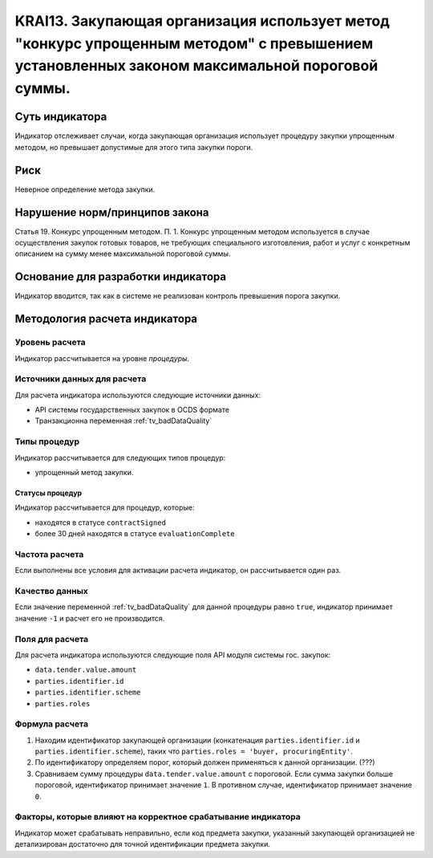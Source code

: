 ######################################################################################################################################################
KRAI13. Закупающая организация использует метод "конкурс упрощенным методом" с превышением установленных законом максимальной пороговой суммы. 
######################################################################################################################################################

***************
Суть индикатора
***************

Индикатор отслеживает случаи, когда закупающая организация использует процедуру закупки упрощенным методом, но превышает допустимые для этого типа закупки пороги.

****
Риск
****

Неверное определение метода закупки.


*******************************
Нарушение норм/принципов закона
*******************************

Статья 19. Конкурс упрощенным методом. П. 1. Конкурс упрощенным методом используется в случае осуществления закупок готовых товаров, не требующих специального изготовления, работ и услуг с конкретным описанием на сумму менее максимальной пороговой суммы.

***********************************
Основание для разработки индикатора
***********************************

Индикатор вводится, так как в системе не реализован контроль превышения порога закупки.

******************************
Методология расчета индикатора
******************************

Уровень расчета
===============
Индикатор рассчитывается на уровне *процедуры*.

Источники данных для расчета
============================

Для расчета индикатора используются следующие источники данных:

- API системы государственных закупок в OCDS формате
- Транзакционна переменная :ref:`tv_badDataQuality`

Типы процедур
=============

Индикатор рассчитывается для следующих типов процедур:

- упрощенный метод закупки.


Статусы процедур
----------------

Индикатор рассчитывается для процедур, которые:

- находятся в статусе ``contractSigned``
- более 30 дней находятся в статусе ``evaluationComplete`` 


Частота расчета
===============

Если выполнены все условия для активации расчета индикатор, он рассчитывается один раз.

Качество данных
===============

Если значение переменной :ref:`tv_badDataQuality` для данной процедуры равно ``true``, индикатор принимает значение ``-1`` и расчет его не производится.

Поля для расчета
================

Для расчета индикатора используются следующие поля API модуля системы гос. закупок:

- ``data.tender.value.amount``
- ``parties.identifier.id``
- ``parties.identifier.scheme``
- ``parties.roles``


Формула расчета
===============

1. Находим идентификатор закупающей организации (конкатенация ``parties.identifier.id`` и ``parties.identifier.scheme``), таких что ``parties.roles = 'buyer, procuringEntity'``.

2. По идентификатору определяем порог, который должен применяться к данной организации. (???)

3. Сравниваем сумму процедуры ``data.tender.value.amount`` с пороговой. Если сумма закупки больше пороговой, идентификатор принимает значение ``1``. В противном случае, идентификатор принимает значение ``0``.

Факторы, которые влияют на корректное срабатывание индикатора
=============================================================

Индикатор может срабатывать неправильно, если код предмета закупки, указанный закупающей организацией не детализирован достаточно для точной идентификации предмета закупки.
